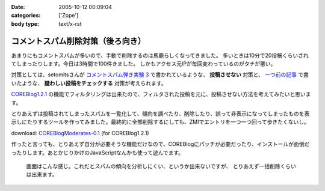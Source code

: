 :date: 2005-10-12 00:09:04
:categories: ['Zope']
:body type: text/x-rst

================================
コメントスパム削除対策（後ろ向き）
================================

あまりにもコメントスパムが多いので、手動で削除するのは馬鹿らしくなってきました。
多いときは10分で20投稿くらいされてしまったりします。今日は3時間で100件きました。
しかもアクセス元IPが毎回変わっているのがタチが悪い。

対策としては、setomitsさんが `コメントスパム弾き実験 3`_ で書かれているような、 **投稿させない** 対策と、 `一つ前の記事`_ で書いたような、 **疑わしい投稿をチェックする** 対策が考えられます。

`COREBlog1.2.1`_ の機能でフィルタリングは出来たので、フィルタされた投稿を元に、投稿させない方法を考えてみたいと思います。


.. _`コメントスパム弾き実験 3`: http://matatabi.homeip.net/blog/setomits/473
.. _`一つ前の記事`: http://www.freia.jp/taka/blog/256
.. _`COREBlog1.2.1`: http://www.zope.org/Members/ats/COREBlog



.. :extend type: text/x-rst
.. :extend:
とりあえずは投稿されてしまったスパムを一覧化して、傾向を調べたり、削除したり、誤って非表示になってしまったものを表示しにたりするツールを作ってみました。最終的に全部削除するにしても、ZMIでエントリを一つ一つ回って歩きたくないし。

download: `COREBlogModerates-0.1`_ (for COREBlog1.2.1)

作ったと言っても、とりあえず自分が必要そうな機能だけなので、COREBlogにパッチが必要だったり、インストールが面倒だったりします。あとかじりかけのJavaScriptなんかも使って遊んでます。

.. figure:: images/coreblog_moderates01/thumb?width=320
  :target: images/coreblog_moderates01

  画面はこんな感じ。これだとスパムの傾向を分析しにくい、というか出来ないですが、
  とりあえず一括削除くらいは出来ます。


.. _`COREBlogModerates-0.1`: http://www.freia.jp/taka/file/Zope/COREBlogModerates-0.1.tgz/file_view




